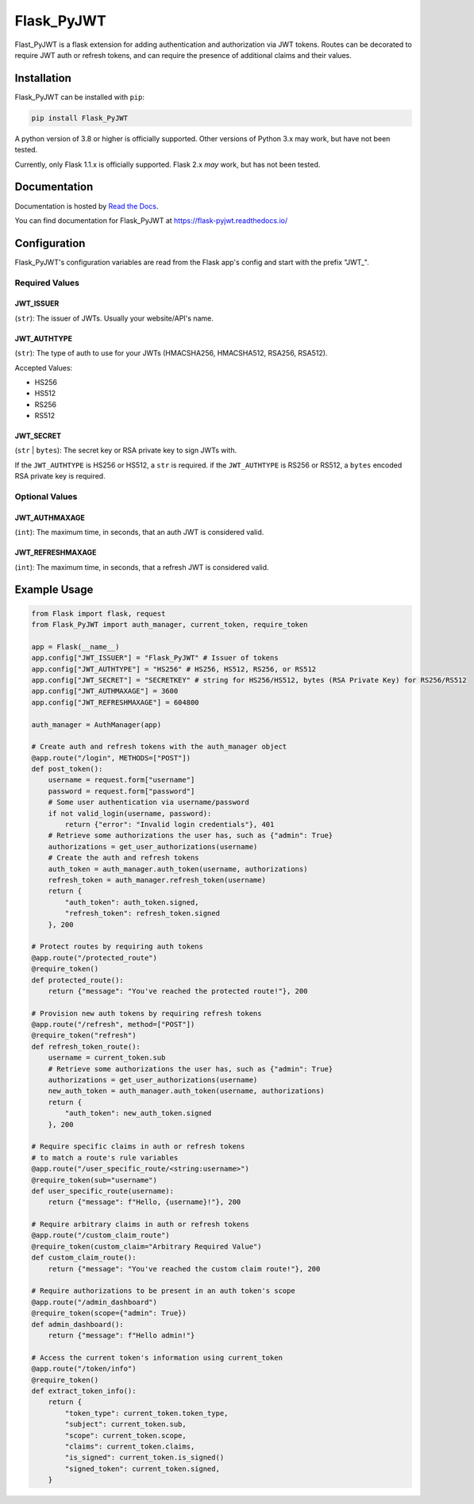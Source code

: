 ###########
Flask_PyJWT
###########

Flast_PyJWT is a flask extension for adding authentication and authorization via
JWT tokens. Routes can be decorated to require JWT auth or refresh tokens, and can
require the presence of additional claims and their values.

************
Installation
************

Flask_PyJWT can be installed with ``pip``:

.. code-block:: console

    pip install Flask_PyJWT

A python version of 3.8 or higher is officially supported. Other versions of Python 3.x
may work, but have not been tested.

Currently, only Flask 1.1.x is officially supported. Flask 2.x *may* work, but has not
been tested.

*************
Documentation
*************

Documentation is hosted by `Read the Docs <https://readthedocs.org/>`_.

You can find documentation for Flask_PyJWT at `<https://flask-pyjwt.readthedocs.io/>`_

*************
Configuration
*************

Flask_PyJWT's configuration variables are read from the Flask app's config and start
with the prefix "JWT\_".

Required Values
===============

JWT_ISSUER
----------

(``str``): The issuer of JWTs. Usually your website/API's name.

JWT_AUTHTYPE
------------

(``str``): The type of auth to use for your JWTs (HMACSHA256, HMACSHA512, RSA256, RSA512).

Accepted Values:

* HS256
* HS512
* RS256
* RS512

JWT_SECRET
----------

(``str`` | ``bytes``): The secret key or RSA private key to sign JWTs with.

If the ``JWT_AUTHTYPE`` is HS256 or HS512, a ``str`` is required.
if the ``JWT_AUTHTYPE`` is RS256 or RS512, a ``bytes`` encoded RSA private key is required.

Optional Values
===============

JWT_AUTHMAXAGE
--------------

(``int``): The maximum time, in seconds, that an auth JWT is considered valid.

JWT_REFRESHMAXAGE
-----------------
(``int``): The maximum time, in seconds, that a refresh JWT is considered valid.

*************
Example Usage
*************

.. code-block:: python

    from Flask import flask, request
    from Flask_PyJWT import auth_manager, current_token, require_token

    app = Flask(__name__)
    app.config["JWT_ISSUER"] = "Flask_PyJWT" # Issuer of tokens
    app.config["JWT_AUTHTYPE"] = "HS256" # HS256, HS512, RS256, or RS512
    app.config["JWT_SECRET"] = "SECRETKEY" # string for HS256/HS512, bytes (RSA Private Key) for RS256/RS512
    app.config["JWT_AUTHMAXAGE"] = 3600
    app.config["JWT_REFRESHMAXAGE"] = 604800

    auth_manager = AuthManager(app)

    # Create auth and refresh tokens with the auth_manager object
    @app.route("/login", METHODS=["POST"])
    def post_token():
        username = request.form["username"]
        password = request.form["password"]
        # Some user authentication via username/password
        if not valid_login(username, password):
            return {"error": "Invalid login credentials"}, 401
        # Retrieve some authorizations the user has, such as {"admin": True}
        authorizations = get_user_authorizations(username)
        # Create the auth and refresh tokens
        auth_token = auth_manager.auth_token(username, authorizations)
        refresh_token = auth_manager.refresh_token(username)
        return {
            "auth_token": auth_token.signed, 
            "refresh_token": refresh_token.signed
        }, 200
    
    # Protect routes by requiring auth tokens
    @app.route("/protected_route")
    @require_token()
    def protected_route():
        return {"message": "You've reached the protected route!"}, 200
    
    # Provision new auth tokens by requiring refresh tokens
    @app.route("/refresh", method=["POST"])
    @require_token("refresh")
    def refresh_token_route():
        username = current_token.sub
        # Retrieve some authorizations the user has, such as {"admin": True}
        authorizations = get_user_authorizations(username)
        new_auth_token = auth_manager.auth_token(username, authorizations)
        return {
            "auth_token": new_auth_token.signed
        }, 200
    
    # Require specific claims in auth or refresh tokens
    # to match a route's rule variables
    @app.route("/user_specific_route/<string:username>")
    @require_token(sub="username")
    def user_specific_route(username):
        return {"message": f"Hello, {username}!"}, 200
    
    # Require arbitrary claims in auth or refresh tokens
    @app.route("/custom_claim_route")
    @require_token(custom_claim="Arbitrary Required Value")
    def custom_claim_route():
        return {"message": "You've reached the custom claim route!"}, 200
    
    # Require authorizations to be present in an auth token's scope
    @app.route("/admin_dashboard")
    @require_token(scope={"admin": True})
    def admin_dashboard():
        return {"message": f"Hello admin!"}
    
    # Access the current token's information using current_token
    @app.route("/token/info")
    @require_token()
    def extract_token_info():
        return {
            "token_type": current_token.token_type,
            "subject": current_token.sub,
            "scope": current_token.scope,
            "claims": current_token.claims,
            "is_signed": current_token.is_signed()
            "signed_token": current_token.signed,
        }
